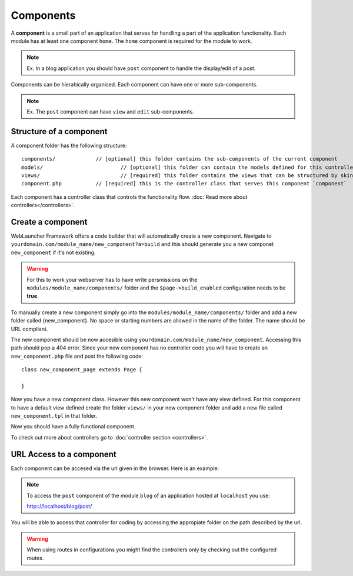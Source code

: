 Components
==========

A **component** is a small part of an application that serves for handling a part of the application functionality. Each module has at least one component ``home``. 
The ``home`` component is required for the module to work. 

.. note::
	Ex. In a blog application you should have ``post`` component to handle the display/edit of a post.
	
Components can be hierahically organised. Each component can have one or more sub-components. 

.. note::
	Ex. The ``post`` component can have ``view`` and ``edit`` sub-components.
	
Structure of a component
------------------------

A component folder has the following structure::

	components/  		// [optional] this folder contains the sub-components of the current component
	models/				// [optional] this folder can contain the models defined for this controller
	views/				// [required] this folder contains the views that can be structured by skins
	component.php		// [required] this is the controller class that serves this component `component`
	
Each component has a controller class that controls the functionality flow. :doc:`Read more about controllers</controllers>`.

Create a component
------------------

WebLauncher Framework offers a code builder that will automatically create a new component. 
Navigate to ``yourdomain.com/module_name/new_component?a=build`` and this should generate you a new componet ``new_component`` if it's not existing.

.. warning::
	For this to work your webserver has to have write persmissions on the ``modules/module_name/components/`` folder and the ``$page->build_enabled`` configuration needs to be **true**.

To manually create a new component simply go into the ``modules/module_name/components/`` folder and add a new folder called {new_component}. No space or starting numbers are allowed in the name of the folder. The name should be URL compliant.

The new component should be now accesible using ``yourdomain.com/module_name/new_component``. Accessing this path should pop a 404 error.
Since your new component has no controller code you will have to create an ``new_component.php`` file and post the following code::

	class new_component_page extends Page {
		
	}
	
Now you have a new component class. However this new component won't have any view defined. For this component to have a default view defined create the folder ``views/`` in your 
new component folder and add a new file called ``new_component.tpl`` in that folder.

Now you should have a fully functional component. 

To check out more about controllers go to :doc:`controller section <controllers>`.


URL Access to a component
-------------------------

Each component can be accesed via the url given in the browser. Here is an example:

.. note::
	To access the ``post`` component of the module ``blog`` of an application hosted at ``localhost`` you use:
	
	http:://localhost/blog/post/
	
You will be able to access that controller for coding by accessing the appropiate folder on the path described by the url. 

.. warning::
	When using routes in configurations you might find the controllers only by checking out the configured routes.